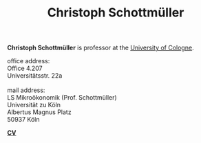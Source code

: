 #+TITLE: Christoph Schottmüller  
#+OPTIONS:    H:2 num:nil toc:nil \n:nil  TeX:t LaTeX:t skip:nil d:(HIDE) tags:not-in-toc title:nil 
#+STARTUP:    align fold nodlcheck hidestars oddeven lognotestate hideblocks
#+LANGUAGE:   en
#+KEYWORDS: Christoph Schottmueller Schottmuller Schottmüller research economics Volkswirtschaftslehre Universität university Koeln Köln Koln Tilburg Copenhagen
#+HTML_HEAD: <link rel="icon" href="./icons/favicon.webp">

@@html: 
<head>
<meta name="description" content="Personal website of Christoph Schottmueller">
<meta name="keywords" content="Christoph, Schottmuller, Schottmueller, Microeconomics, Microeconomic Theory, Mechanism Design, Contract Theory, Cologne, Koeln, Copenhagen, Tilburg, Economics, University">
<meta content="en-gb" http-equiv="Content-Language">
</head>
@@

@@html:
<p style="float: left;">
<img src="./img/chessBW.jpg" alt="Profile Picture"  height="275px" style="border:5px double #777777;margin-top: -0.5cm;">
</p>
<div class="tab220">
<p>
<b>Christoph Schottmüller</b> is professor at the <a href="https://wiso.uni-koeln.de/en/en/">University of Cologne</a>.
</p>
office address: <br/>
    <span class="tab"> Office 4.207 </span> <br/>
    <span class="tab"> Universitätsstr. 22a </span> <br/>
<br/>
mail address: <br/>
   <span class="tab"> LS Mikroökonomik (Prof. Schottmüller) </span> <br/>
    <span class="tab"> Universität zu Köln </span> <br/>
    <span class="tab"> Albertus Magnus Platz </span> <br/>
    <span class="tab">  50937 Köln </span> 
<br/>
<p>
<b> <a href="./files/cv.pdf">CV</a> </b>
</p>
</div>
@@

